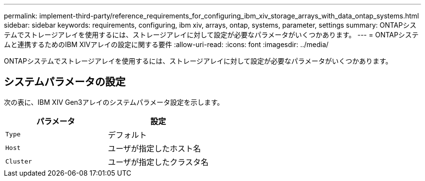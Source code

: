 ---
permalink: implement-third-party/reference_requirements_for_configuring_ibm_xiv_storage_arrays_with_data_ontap_systems.html 
sidebar: sidebar 
keywords: requirements, configuring, ibm xiv, arrays, ontap, systems, parameter, settings 
summary: ONTAPシステムでストレージアレイを使用するには、ストレージアレイに対して設定が必要なパラメータがいくつかあります。 
---
= ONTAPシステムと連携するためのIBM XIVアレイの設定に関する要件
:allow-uri-read: 
:icons: font
:imagesdir: ../media/


[role="lead"]
ONTAPシステムでストレージアレイを使用するには、ストレージアレイに対して設定が必要なパラメータがいくつかあります。



== システムパラメータの設定

次の表に、IBM XIV Gen3アレイのシステムパラメータ設定を示します。

|===
| パラメータ | 設定 


 a| 
`Type`
 a| 
デフォルト



 a| 
`Host`
 a| 
ユーザが指定したホスト名



 a| 
`Cluster`
 a| 
ユーザが指定したクラスタ名

|===